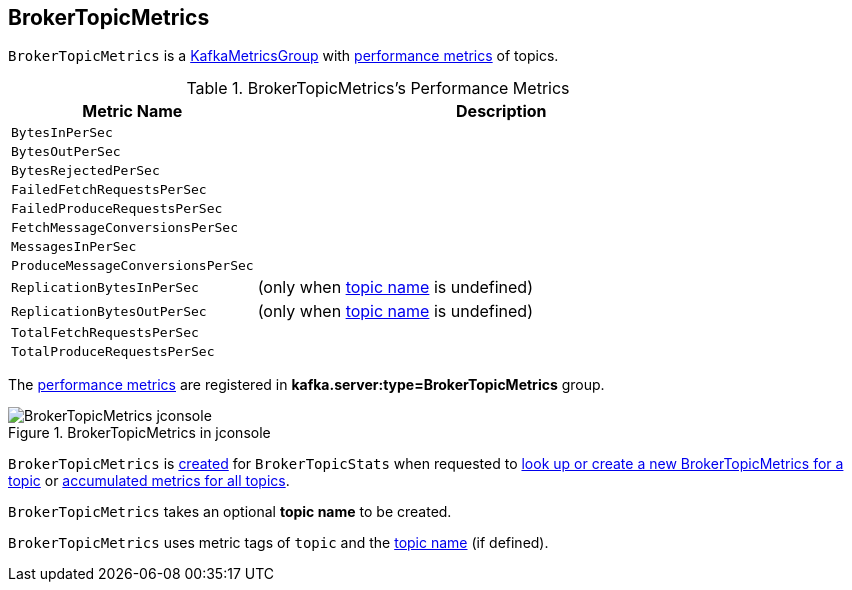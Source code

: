 == [[BrokerTopicMetrics]] BrokerTopicMetrics

`BrokerTopicMetrics` is a <<kafka-metrics-KafkaMetricsGroup.adoc#, KafkaMetricsGroup>> with <<metrics, performance metrics>> of topics.

[[metrics]]
.BrokerTopicMetrics's Performance Metrics
[cols="1m,2",options="header",width="100%"]
|===
| Metric Name
| Description

| BytesInPerSec
| [[bytesInRate]]

| BytesOutPerSec
| [[bytesOutRate]]

| BytesRejectedPerSec
| [[bytesRejectedRate]]

| FailedFetchRequestsPerSec
| [[failedFetchRequestRate]]

| FailedProduceRequestsPerSec
| [[failedProduceRequestRate]]

| FetchMessageConversionsPerSec
| [[fetchMessageConversionsRate]]

| MessagesInPerSec
| [[messagesInRate]]

| ProduceMessageConversionsPerSec
| [[produceMessageConversionsRate]]

| ReplicationBytesInPerSec
| [[replicationBytesInRate]] (only when <<name, topic name>> is undefined)

| ReplicationBytesOutPerSec
| [[replicationBytesOutRate]] (only when <<name, topic name>> is undefined)

| TotalFetchRequestsPerSec
| [[totalFetchRequestRate]]

| TotalProduceRequestsPerSec
| [[totalProduceRequestRate]]

|===

The <<metrics, performance metrics>> are registered in *kafka.server:type=BrokerTopicMetrics* group.

.BrokerTopicMetrics in jconsole
image::images/BrokerTopicMetrics-jconsole.png[align="center"]

`BrokerTopicMetrics` is <<creating-instance, created>> for `BrokerTopicStats` when requested to <<kafka-server-BrokerTopicStats.adoc#stats, look up or create a new BrokerTopicMetrics for a topic>> or <<kafka-server-BrokerTopicStats.adoc#allTopicsStats, accumulated metrics for all topics>>.

[[name]]
[[creating-instance]]
`BrokerTopicMetrics` takes an optional *topic name* to be created.

[[tags]]
`BrokerTopicMetrics` uses metric tags of `topic` and the <<name, topic name>> (if defined).
